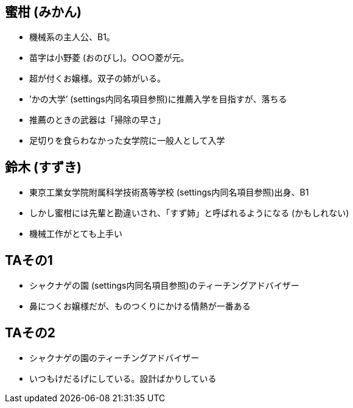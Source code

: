 == 蜜柑 (みかん)
- 機械系の主人公、B1。
- 苗字は小野菱 (おのびし)。○○○菱が元。
- 超が付くお嬢様。双子の姉がいる。
- ’かの大学’ (settings内同名項目参照)に推薦入学を目指すが、落ちる
- 推薦のときの武器は「掃除の早さ」
- 足切りを食らわなかった女学院に一般人として入学

== 鈴木 (すずき)
- 東京工業女学院附属科学技術髙等学校 (settings内同名項目参照)出身、B1
- しかし蜜柑には先輩と勘違いされ、「すず姉」と呼ばれるようになる (かもしれない)
- 機械工作がとても上手い

== TAその1
- シャクナゲの園 (settings内同名項目参照)のティーチングアドバイザー
- 鼻につくお嬢様だが、ものつくりにかける情熱が一番ある

== TAその2
- シャクナゲの園のティーチングアドバイザー
- いつもけだるげにしている。設計ばかりしている
